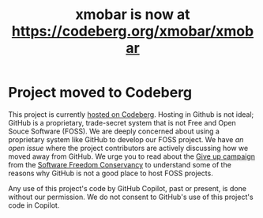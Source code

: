 #+title: xmobar is now at https://codeberg.org/xmobar/xmobar

* Project moved to Codeberg

This project is currently [[https://codeberg.org/jao/xmobar/][hosted on Codeberg]].  Hosting in Github is not ideal;
GitHub is a proprietary, trade-secret system that is not Free and Open Souce
Software (FOSS).  We are deeply concerned about using a proprietary system
like GitHub to develop our FOSS project.  We have [[issue#636][an open issue]] where the
project contributors are actively discussing how we moved away from GitHub.
We urge you to read about the [[https://GiveUpGitHub.org][Give up campaign]] from the [[https://sfconservancy.org][Software Freedom
Conservancy]] to understand some of the reasons why GitHub is not a good place
to host FOSS projects.

Any use of this project's code by GitHub Copilot, past or present, is done
without our permission.  We do not consent to GitHub's use of this project's
code in Copilot.

